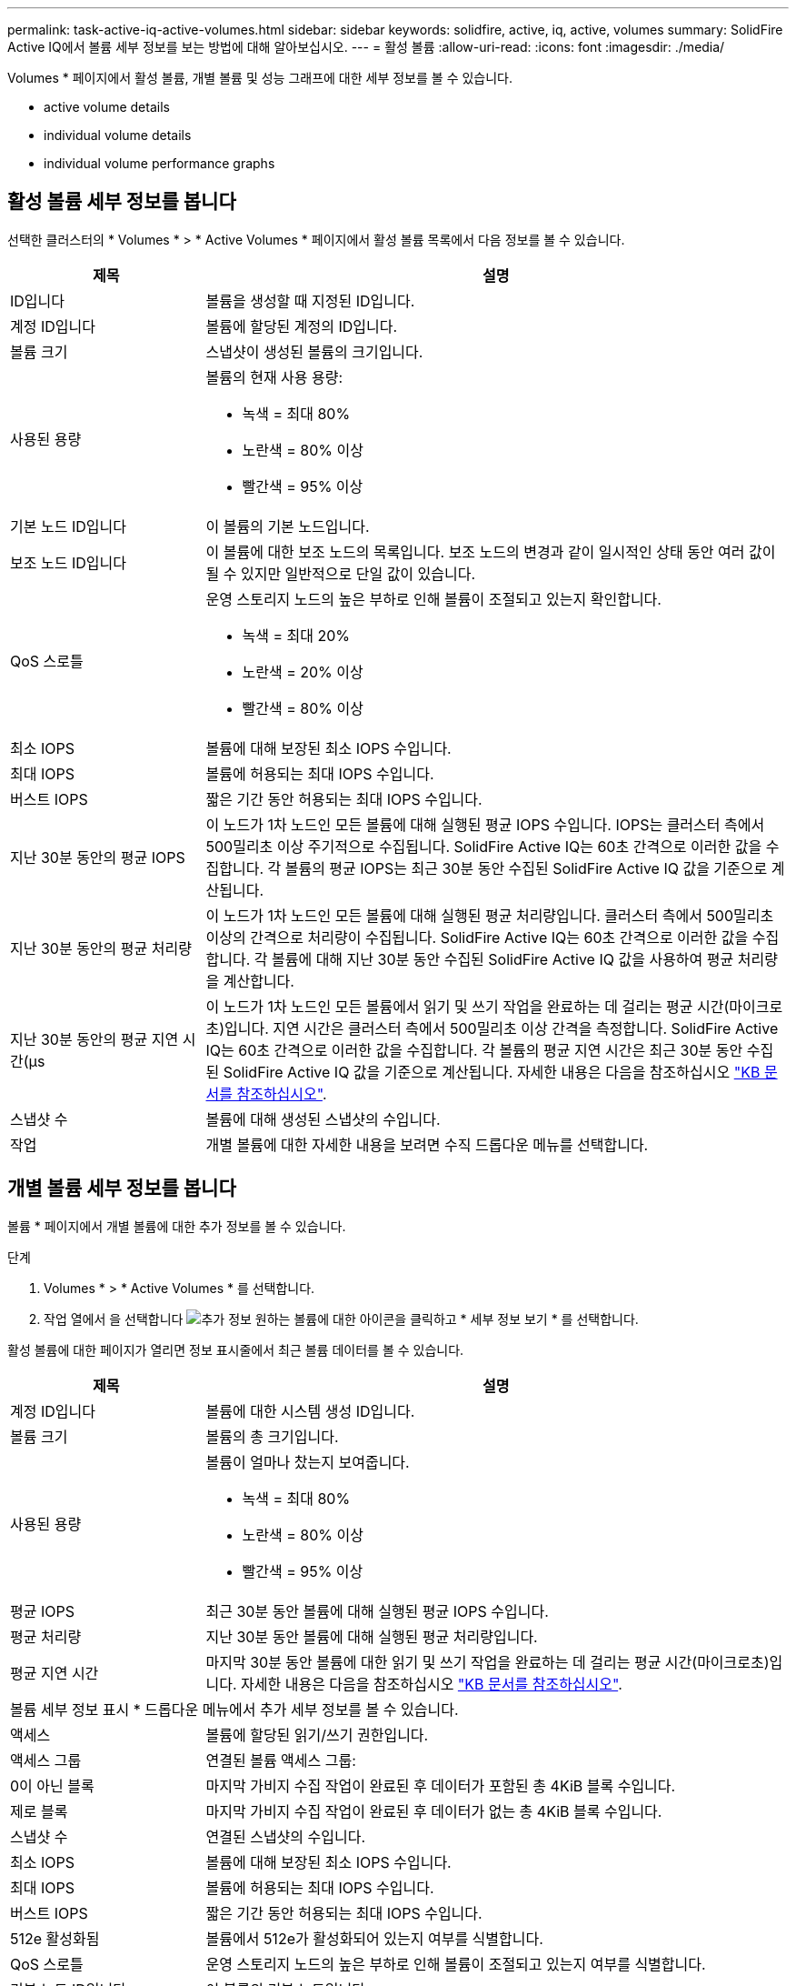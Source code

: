 ---
permalink: task-active-iq-active-volumes.html 
sidebar: sidebar 
keywords: solidfire, active, iq, active, volumes 
summary: SolidFire Active IQ에서 볼륨 세부 정보를 보는 방법에 대해 알아보십시오. 
---
= 활성 볼륨
:allow-uri-read: 
:icons: font
:imagesdir: ./media/


[role="lead"]
Volumes * 페이지에서 활성 볼륨, 개별 볼륨 및 성능 그래프에 대한 세부 정보를 볼 수 있습니다.

*  active volume details
*  individual volume details
*  individual volume performance graphs




== 활성 볼륨 세부 정보를 봅니다

선택한 클러스터의 * Volumes * > * Active Volumes * 페이지에서 활성 볼륨 목록에서 다음 정보를 볼 수 있습니다.

[cols="25,75"]
|===
| 제목 | 설명 


| ID입니다 | 볼륨을 생성할 때 지정된 ID입니다. 


| 계정 ID입니다 | 볼륨에 할당된 계정의 ID입니다. 


| 볼륨 크기 | 스냅샷이 생성된 볼륨의 크기입니다. 


| 사용된 용량  a| 
볼륨의 현재 사용 용량:

* 녹색 = 최대 80%
* 노란색 = 80% 이상
* 빨간색 = 95% 이상




| 기본 노드 ID입니다 | 이 볼륨의 기본 노드입니다. 


| 보조 노드 ID입니다 | 이 볼륨에 대한 보조 노드의 목록입니다. 보조 노드의 변경과 같이 일시적인 상태 동안 여러 값이 될 수 있지만 일반적으로 단일 값이 있습니다. 


| QoS 스로틀  a| 
운영 스토리지 노드의 높은 부하로 인해 볼륨이 조절되고 있는지 확인합니다.

* 녹색 = 최대 20%
* 노란색 = 20% 이상
* 빨간색 = 80% 이상




| 최소 IOPS | 볼륨에 대해 보장된 최소 IOPS 수입니다. 


| 최대 IOPS | 볼륨에 허용되는 최대 IOPS 수입니다. 


| 버스트 IOPS | 짧은 기간 동안 허용되는 최대 IOPS 수입니다. 


| 지난 30분 동안의 평균 IOPS | 이 노드가 1차 노드인 모든 볼륨에 대해 실행된 평균 IOPS 수입니다. IOPS는 클러스터 측에서 500밀리초 이상 주기적으로 수집됩니다. SolidFire Active IQ는 60초 간격으로 이러한 값을 수집합니다. 각 볼륨의 평균 IOPS는 최근 30분 동안 수집된 SolidFire Active IQ 값을 기준으로 계산됩니다. 


| 지난 30분 동안의 평균 처리량 | 이 노드가 1차 노드인 모든 볼륨에 대해 실행된 평균 처리량입니다. 클러스터 측에서 500밀리초 이상의 간격으로 처리량이 수집됩니다. SolidFire Active IQ는 60초 간격으로 이러한 값을 수집합니다. 각 볼륨에 대해 지난 30분 동안 수집된 SolidFire Active IQ 값을 사용하여 평균 처리량을 계산합니다. 


| 지난 30분 동안의 평균 지연 시간(µs | 이 노드가 1차 노드인 모든 볼륨에서 읽기 및 쓰기 작업을 완료하는 데 걸리는 평균 시간(마이크로초)입니다. 지연 시간은 클러스터 측에서 500밀리초 이상 간격을 측정합니다. SolidFire Active IQ는 60초 간격으로 이러한 값을 수집합니다. 각 볼륨의 평균 지연 시간은 최근 30분 동안 수집된 SolidFire Active IQ 값을 기준으로 계산됩니다. 자세한 내용은 다음을 참조하십시오 https://kb.netapp.com/Advice_and_Troubleshooting/Data_Storage_Software/Element_Software/How_is_read_and_write_latency_measured_in_Element_Software_%3F["KB 문서를 참조하십시오"^]. 


| 스냅샷 수 | 볼륨에 대해 생성된 스냅샷의 수입니다. 


| 작업 | 개별 볼륨에 대한 자세한 내용을 보려면 수직 드롭다운 메뉴를 선택합니다. 
|===


== 개별 볼륨 세부 정보를 봅니다

볼륨 * 페이지에서 개별 볼륨에 대한 추가 정보를 볼 수 있습니다.

.단계
. Volumes * > * Active Volumes * 를 선택합니다.
. 작업 열에서 을 선택합니다 image:more_information.PNG["추가 정보"] 원하는 볼륨에 대한 아이콘을 클릭하고 * 세부 정보 보기 * 를 선택합니다.


활성 볼륨에 대한 페이지가 열리면 정보 표시줄에서 최근 볼륨 데이터를 볼 수 있습니다.

[cols="25,75"]
|===
| 제목 | 설명 


| 계정 ID입니다 | 볼륨에 대한 시스템 생성 ID입니다. 


| 볼륨 크기 | 볼륨의 총 크기입니다. 


| 사용된 용량  a| 
볼륨이 얼마나 찼는지 보여줍니다.

* 녹색 = 최대 80%
* 노란색 = 80% 이상
* 빨간색 = 95% 이상




| 평균 IOPS | 최근 30분 동안 볼륨에 대해 실행된 평균 IOPS 수입니다. 


| 평균 처리량 | 지난 30분 동안 볼륨에 대해 실행된 평균 처리량입니다. 


| 평균 지연 시간 | 마지막 30분 동안 볼륨에 대한 읽기 및 쓰기 작업을 완료하는 데 걸리는 평균 시간(마이크로초)입니다. 자세한 내용은 다음을 참조하십시오 https://kb.netapp.com/Advice_and_Troubleshooting/Data_Storage_Software/Element_Software/How_is_read_and_write_latency_measured_in_Element_Software_%3F["KB 문서를 참조하십시오"^]. 


2+| 볼륨 세부 정보 표시 * 드롭다운 메뉴에서 추가 세부 정보를 볼 수 있습니다. 


| 액세스 | 볼륨에 할당된 읽기/쓰기 권한입니다. 


| 액세스 그룹 | 연결된 볼륨 액세스 그룹: 


| 0이 아닌 블록 | 마지막 가비지 수집 작업이 완료된 후 데이터가 포함된 총 4KiB 블록 수입니다. 


| 제로 블록 | 마지막 가비지 수집 작업이 완료된 후 데이터가 없는 총 4KiB 블록 수입니다. 


| 스냅샷 수 | 연결된 스냅샷의 수입니다. 


| 최소 IOPS | 볼륨에 대해 보장된 최소 IOPS 수입니다. 


| 최대 IOPS | 볼륨에 허용되는 최대 IOPS 수입니다. 


| 버스트 IOPS | 짧은 기간 동안 허용되는 최대 IOPS 수입니다. 


| 512e 활성화됨 | 볼륨에서 512e가 활성화되어 있는지 여부를 식별합니다. 


| QoS 스로틀 | 운영 스토리지 노드의 높은 부하로 인해 볼륨이 조절되고 있는지 여부를 식별합니다. 


| 기본 노드 ID입니다 | 이 볼륨의 기본 노드입니다. 


| 보조 노드 ID입니다 | 이 볼륨에 대한 보조 노드의 목록입니다. 보조 노드의 변경과 같이 일시적인 상태 동안 여러 값이 될 수 있지만 일반적으로 단일 값이 있습니다. 


| 볼륨이 페어링되었습니다 | 볼륨이 페어링되었는지 여부를 나타냅니다. 


| 생성 시간 | 볼륨 생성 작업이 완료된 시간입니다. 


| 블록 크기 | 볼륨의 블록 크기입니다. 


| IQN을 선택합니다 | 볼륨의 IQN(iSCSI Qualified Name)입니다. 


| SciEUIDeviceID입니다 | EUI-64 기반 16바이트 형식의 볼륨에 대한 전역적으로 고유한 SCSI 디바이스 식별자입니다. 


| ScsiNADeviceID입니다 | NAA IEEE 등록 확장 형식의 볼륨에 대한 전역적으로 고유한 SCSI 장치 식별자입니다. 


| 속성 | JSON 개체 형식의 이름/값 쌍 목록입니다. 
|===


== 개별 볼륨 성능 그래프를 봅니다

볼륨 * 페이지에서 각 볼륨의 성능 활동을 그래픽 형식으로 볼 수 있습니다. 이 정보는 처리량, IOPS, 지연 시간, 대기열 길이, 평균 IO 크기에 대한 실시간 통계를 및 각 볼륨의 용량입니다.

.단계
. Volumes * > * Active Volumes * 를 선택합니다.
. Actions * 열에서 을 선택합니다 image:more_information.PNG["추가 정보"] 원하는 볼륨에 대한 아이콘을 클릭하고 * 세부 정보 보기 * 를 선택합니다.
+
성능 그래프와 동기화되는 조정 가능한 타임라인을 표시하기 위해 별도의 페이지가 열립니다.

. 왼쪽에서 축소판 그래프를 선택하여 성능 그래프를 자세히 봅니다. 다음 그래프를 볼 수 있습니다.
+
** 처리량
** IOPS
** 지연 시간
** 큐 길이
** 평균 IO 크기
** 용량


. (선택 사항) 을 선택하여 각 그래프를 CSV 파일로 내보낼 수 있습니다 image:export_button.PNG["내보내기 버튼"] 아이콘을 클릭합니다.




== 자세한 내용을 확인하십시오

https://www.netapp.com/support-and-training/documentation/["NetApp 제품 설명서"^]
